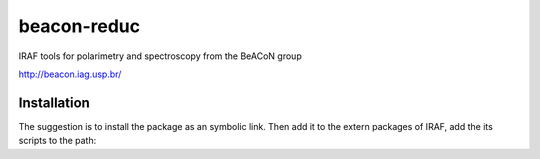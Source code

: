 beacon-reduc
#############

IRAF tools for polarimetry and spectroscopy from the BeACoN group

http://beacon.iag.usp.br/

Installation
===============
The suggestion is to install the package as an symbolic link. Then add it to 
the extern packages of IRAF, add the its scripts to the path:

.. code-bash::

    ln -s /path/to/beacon /path/Ureka/iraf/extern/beacon
    
    # Add the following lines to 
    # /path/Ureka/iraf/unix/hlib/extern.pkg
    #
    # reset   beacon      = iraf$extern/beacon
    # task    beacon.pkg  = beacon$beacon.cl

    # Add the scripts folder to the PATH in the $HOME/.bashrc (or equiv.)
    # PATH=$PATH:/path/to/beacon/scripts
